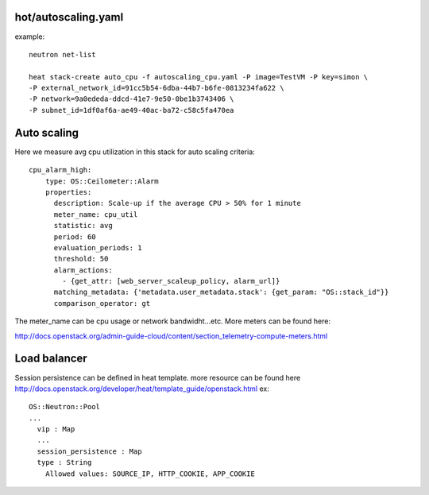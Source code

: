 ^^^^^^^^^^^^^^^^^^^^
hot/autoscaling.yaml
^^^^^^^^^^^^^^^^^^^^

example::

  neutron net-list

  heat stack-create auto_cpu -f autoscaling_cpu.yaml -P image=TestVM -P key=simon \
  -P external_network_id=91cc5b54-6dba-44b7-b6fe-0813234fa622 \
  -P network=9a0ededa-ddcd-41e7-9e50-0be1b3743406 \
  -P subnet_id=1df0af6a-ae49-40ac-ba72-c58c5fa470ea

^^^^^^^^^^^^
Auto scaling
^^^^^^^^^^^^

Here we measure avg cpu utilization in this stack for auto scaling criteria::

  cpu_alarm_high:
      type: OS::Ceilometer::Alarm
      properties:
        description: Scale-up if the average CPU > 50% for 1 minute
        meter_name: cpu_util
        statistic: avg
        period: 60
        evaluation_periods: 1
        threshold: 50
        alarm_actions:
          - {get_attr: [web_server_scaleup_policy, alarm_url]}
        matching_metadata: {'metadata.user_metadata.stack': {get_param: "OS::stack_id"}}
        comparison_operator: gt

The meter_name can be cpu usage or network bandwidht...etc. More meters can be found here::

http://docs.openstack.org/admin-guide-cloud/content/section_telemetry-compute-meters.html

^^^^^^^^^^^^^
Load balancer
^^^^^^^^^^^^^

Session persistence can be defined in heat template. more resource can be found here
http://docs.openstack.org/developer/heat/template_guide/openstack.html
ex::

  OS::Neutron::Pool
  ...
    vip : Map
    ...
    session_persistence : Map
    type : String
      Allowed values: SOURCE_IP, HTTP_COOKIE, APP_COOKIE
  
  
